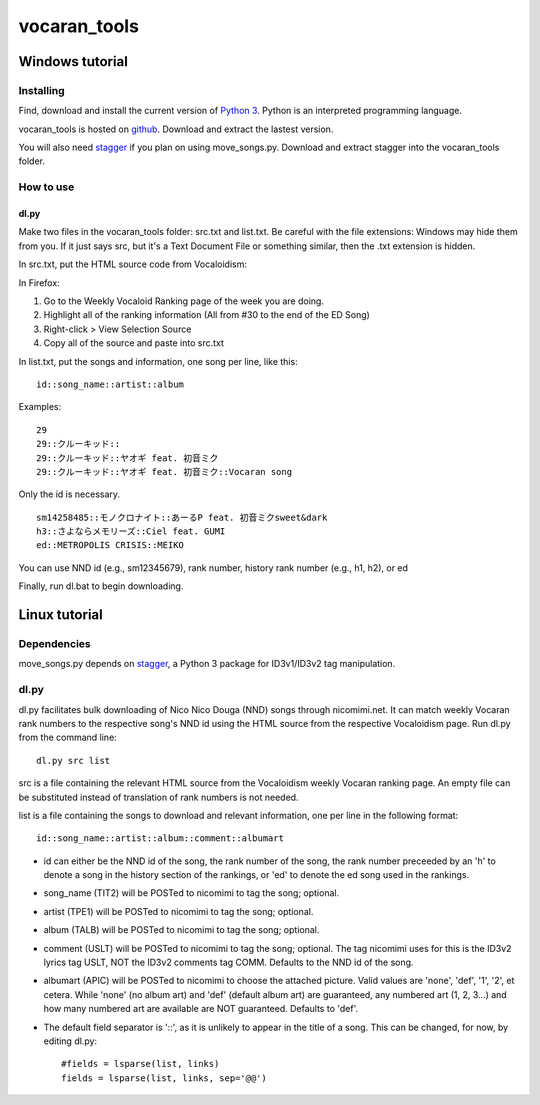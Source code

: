 =============
vocaran_tools
=============

Windows tutorial
================

Installing
----------

Find, download and install the current version of `Python 3`_. Python is an
interpreted programming language.

.. _Python 3: http://www.python.org/about/

vocaran_tools is hosted on `github`_.  Download and extract the lastest version.

.. _github: https://github.com/darkfeline/vocaran_tools

You will also need `stagger`_ if you plan on using move_songs.py.  Download and extract stagger into the vocaran_tools folder.  

.. _stagger: http://pypi.python.org/pypi/stagger/0.4.2

How to use
----------

dl.py
*****

Make two files in the vocaran_tools folder: src.txt and list.txt.  Be careful with the file extensions: Windows may hide them from you.  If it just says src, but it's a Text Document File or something similar, then the .txt extension is hidden.  

In src.txt, put the HTML source code from Vocaloidism:

In Firefox:

1) Go to the Weekly Vocaloid Ranking page of the week you are doing.
2) Highlight all of the ranking information (All from #30 to the end of the ED Song)
3) Right-click > View Selection Source
4) Copy all of the source and paste into src.txt

In list.txt, put the songs and information, one song per line, like this::

    id::song_name::artist::album

Examples::

    29
    29::クルーキッド::
    29::クルーキッド::ヤオギ feat. 初音ミク
    29::クルーキッド::ヤオギ feat. 初音ミク::Vocaran song

Only the id is necessary.

::

    sm14258485::モノクロナイト::あーるP feat. 初音ミクsweet&dark
    h3::さよならメモリーズ::Ciel feat. GUMI
    ed::METROPOLIS CRISIS::MEIKO

You can use NND id (e.g., sm12345679), rank number, history rank number (e.g., h1, h2), or ed

Finally, run dl.bat to begin downloading.

Linux tutorial
==============

Dependencies
------------

move_songs.py depends on `stagger`_, a Python 3 package for ID3v1/ID3v2 tag
manipulation.

.. _stagger: http://pypi.python.org/pypi/stagger/0.4.2

dl.py
-----

dl.py facilitates bulk downloading of Nico Nico Douga (NND) songs through
nicomimi.net.  It can match weekly Vocaran rank numbers to the respective
song's NND id using the HTML source from the respective Vocaloidism page.  Run
dl.py from the command line::

    dl.py src list

src is a file containing the relevant HTML source from the Vocaloidism weekly
Vocaran ranking page.  An empty file can be substituted instead of translation
of rank numbers is not needed.

list is a file containing the songs to download and relevant information, one
per line in the following format::

    id::song_name::artist::album::comment::albumart

- id can either be the NND id of the song, the rank number of the song, the
  rank number preceeded by an 'h' to denote a song in the history section of
  the rankings, or 'ed' to denote the ed song used in the rankings.
- song_name (TIT2) will be POSTed to nicomimi to tag the song; optional.
- artist (TPE1) will be POSTed to nicomimi to tag the song; optional.
- album (TALB) will be POSTed to nicomimi to tag the song; optional.
- comment (USLT) will be POSTed to nicomimi to tag the song; optional.  The tag
  nicomimi uses for this is the ID3v2 lyrics tag USLT, NOT the ID3v2 comments
  tag COMM.  Defaults to the NND id of the song.
- albumart (APIC) will be POSTed to nicomimi to choose the attached picture.
  Valid values are 'none', 'def', '1', '2', et cetera.  While 'none' (no album
  art) and 'def' (default album art) are guaranteed, any numbered art (1, 2,
  3...) and how many numbered art are available are NOT guaranteed.  Defaults
  to 'def'.

- The default field separator is '::', as it is unlikely to appear in the title of a song.  This can be changed, for now, by editing dl.py::

    #fields = lsparse(list, links)
    fields = lsparse(list, links, sep='@@')
